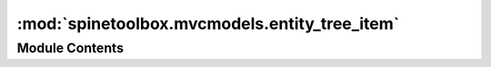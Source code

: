 :mod:`spinetoolbox.mvcmodels.entity_tree_item`
==============================================

.. py:module:: spinetoolbox.mvcmodels.entity_tree_item

.. autoapi-nested-parse::

   Classes to represent entities in a tree.

   :authors: P. Vennström (VTT), M. Marin (KTH)
   :date:   11.3.2019



Module Contents
---------------

.. py:class:: MultiDBTreeItem(model=None, db_map_id=None)

   Bases: :class:`spinetoolbox.mvcmodels.minimal_tree_model.TreeItem`

   A tree item that may belong in multiple databases.

   Init class.

   :param db_mngr: a database manager
   :type db_mngr: SpineDBManager
   :param db_map_data: maps instances of DiffDatabaseMapping to the id of the item in that db
   :type db_map_data: dict

   .. attribute:: item_type
      

      Item type identifier string. Should be set to a meaningful value by subclasses.


   .. attribute:: visual_key
      :annotation: = ['name']

      

   .. method:: db_mngr(self)
      :property:



   .. method:: child_item_type(self)
      :property:


      Returns the type of child items. Reimplement in subclasses to return something more meaningful.


   .. method:: display_id(self)
      :property:


      "Returns an id for display based on the display key. This id must be the same across all db_maps.
      If it's not, this property becomes None and measures need to be taken (see update_children_by_id).


   .. method:: display_name(self)
      :property:


      "Returns the name for display.


   .. method:: display_database(self)
      :property:


      "Returns the database for display.


   .. method:: display_icon(self)
      :property:


      Returns an icon to display next to the name.
      Reimplement in subclasses to return something nice.


   .. method:: first_db_map(self)
      :property:


      Returns the first associated db_map.


   .. method:: last_db_map(self)
      :property:


      Returns the last associated db_map.


   .. method:: db_maps(self)
      :property:


      Returns a list of all associated db_maps.


   .. method:: add_db_map_id(self, db_map, id_)


      Adds id for this item in the given db_map.


   .. method:: take_db_map(self, db_map)


      Removes the mapping for given db_map and returns it.


   .. method:: deep_remove_db_map(self, db_map)


      Removes given db_map from this item and all its descendants.


   .. method:: deep_take_db_map(self, db_map)


      Takes given db_map from this item and all its descendants.
      Returns a new item from taken data or None if db_map is not present in the first place.


   .. method:: deep_merge(self, other)


      Merges another item and all its descendants into this one.


   .. method:: db_map_id(self, db_map)


      Returns the id for this item in given db_map or None if not present.


   .. method:: db_map_data(self, db_map)


      Returns data for this item in given db_map or None if not present.


   .. method:: db_map_data_field(self, db_map, field, default=None)


      Returns field from data for this item in given db_map or None if not found.


   .. method:: _create_new_children(self, db_map, children_ids)


      Creates new items from ids associated to a db map.

      :param db_map: create children for this db_map
      :type db_map: DiffDatabaseMapping
      :param children_data: create childs from these dictionaries
      :type children_data: iter


   .. method:: _merge_children(self, new_children)


      Merges new children into this item. Ensures that each children has a valid display id afterwards.


   .. method:: has_children(self)


      Returns whether or not this item has or could have children.


   .. method:: fetch_more(self)


      Fetches children from all associated databases.


   .. method:: _get_children_ids(self, db_map)
      :abstractmethod:


      Returns a set of children ids.
      Must be reimplemented in subclasses.


   .. method:: append_children_by_id(self, db_map_ids)


      Appends children by id.

      :param db_map_ids: maps DiffDatabaseMapping instances to list of ids
      :type db_map_ids: dict


   .. method:: remove_children_by_id(self, db_map_ids)


      Removes children by id.

      :param db_map_ids: maps DiffDatabaseMapping instances to list of ids
      :type db_map_ids: dict


   .. method:: update_children_by_id(self, db_map_ids)


      Updates children by id. Essentially makes sure all children have a valid display id
      after updating the underlying data. These may require 'splitting' a child
      into several for different dbs or merging two or more children from different dbs.

      Examples of problems:

      - The user renames an object class in one db but not in the others --> we need to split
      - The user renames an object class and the new name is already 'taken' by another object class in
        another db_map --> we need to merge

      :param db_map_ids: maps DiffDatabaseMapping instances to list of ids
      :type db_map_ids: dict


   .. method:: insert_children(self, position, *children)


      Insert new children at given position. Returns a boolean depending on how it went.

      :param position: insert new items here
      :type position: int
      :param children: insert items from this iterable
      :type children: iter


   .. method:: remove_children(self, position, count)


      Removes count children starting from the given position.


   .. method:: clear_children(self)


      Clear children list.


   .. method:: _refresh_child_map(self)


      Recomputes the child map.


   .. method:: find_children_by_id(self, db_map, *ids, reverse=True)


      Generates children with the given ids in the given db_map.
      If the first id is True, then generates *all* children with the given db_map.


   .. method:: find_rows_by_id(self, db_map, *ids, reverse=True)



   .. method:: _find_unsorted_rows_by_id(self, db_map, *ids)


      Generates rows corresponding to children with the given ids in the given db_map.
      If the first id is True, then generates rows corresponding to *all* children with the given db_map.


   .. method:: data(self, column, role=Qt.DisplayRole)


      Returns data for given column and role.


   .. method:: default_parameter_data(self)


      Returns data to set as default in a parameter table when this item is selected.



.. py:class:: TreeRootItem

   Bases: :class:`spinetoolbox.mvcmodels.entity_tree_item.MultiDBTreeItem`

   .. attribute:: item_type
      :annotation: = root

      

   .. method:: display_id(self)
      :property:


      "See super class.


   .. method:: display_name(self)
      :property:


      "See super class.



.. py:class:: ObjectTreeRootItem(*args, **kwargs)

   Bases: :class:`spinetoolbox.mvcmodels.entity_tree_item.TreeRootItem`

   An object tree root item.

   .. method:: _get_children_ids(self, db_map)


      Returns a set of object class ids.


   .. method:: child_item_type(self)
      :property:


      Returns an ObjectClassItem.



.. py:class:: RelationshipTreeRootItem(*args, **kwargs)

   Bases: :class:`spinetoolbox.mvcmodels.entity_tree_item.TreeRootItem`

   A relationship tree root item.

   .. method:: _get_children_ids(self, db_map)


      Returns a set of relationship class ids.


   .. method:: child_item_type(self)
      :property:


      Returns a RelationshipClassItem.



.. py:class:: EntityClassItem

   Bases: :class:`spinetoolbox.mvcmodels.entity_tree_item.MultiDBTreeItem`

   An entity class item.

   .. method:: data(self, column, role=Qt.DisplayRole)


      Returns data for given column and role.



.. py:class:: ObjectClassItem(*args, **kwargs)

   Bases: :class:`spinetoolbox.mvcmodels.entity_tree_item.EntityClassItem`

   An object class item.

   .. attribute:: item_type
      :annotation: = object class

      

   .. method:: display_icon(self)
      :property:


      Returns the object class icon.


   .. method:: _get_children_ids(self, db_map)


      Returns a set of object ids in this class.


   .. method:: child_item_type(self)
      :property:


      Returns an ObjectItem.


   .. method:: default_parameter_data(self)


      Return data to put as default in a parameter table when this item is selected.



.. py:class:: RelationshipClassItem(*args, **kwargs)

   Bases: :class:`spinetoolbox.mvcmodels.entity_tree_item.EntityClassItem`

   A relationship class item.

   .. attribute:: visual_key
      :annotation: = ['name', 'object_class_name_list']

      

   .. attribute:: item_type
      :annotation: = relationship class

      

   .. method:: display_icon(self)
      :property:


      Returns relationship class icon.


   .. method:: _get_children_ids(self, db_map)


      Returns a set of relationship ids in this class.
      If the parent is an ObjectItem, then only returns ids of relationships involving that object.


   .. method:: child_item_type(self)
      :property:


      Returns a RelationshipItem.


   .. method:: default_parameter_data(self)


      Return data to put as default in a parameter table when this item is selected.



.. py:class:: EntityItem

   Bases: :class:`spinetoolbox.mvcmodels.entity_tree_item.MultiDBTreeItem`

   An entity item.

   .. method:: data(self, column, role=Qt.DisplayRole)


      Returns data for given column and role.



.. py:class:: ObjectItem(*args, **kwargs)

   Bases: :class:`spinetoolbox.mvcmodels.entity_tree_item.EntityItem`

   An object item.

   .. attribute:: item_type
      :annotation: = object

      

   .. method:: _get_children_ids(self, db_map)


      Returns a set of relationship class ids involving this item's class.


   .. method:: child_item_type(self)
      :property:


      Returns a RelationshipClassItem.


   .. method:: display_icon(self)
      :property:


      Returns the object class icon.


   .. method:: default_parameter_data(self)


      Return data to put as default in a parameter table when this item is selected.



.. py:class:: RelationshipItem(*args, **kwargs)

   Bases: :class:`spinetoolbox.mvcmodels.entity_tree_item.EntityItem`

   An object item.

   Overridden method to parse some data for convenience later.
   Also make sure we never try to fetch this item.

   .. attribute:: visual_key
      :annotation: = ['name', 'object_name_list']

      

   .. attribute:: item_type
      :annotation: = relationship

      

   .. method:: object_name_list(self)
      :property:



   .. method:: display_name(self)
      :property:


      "Returns the name for display.


   .. method:: display_icon(self)
      :property:


      Returns relationship class icon.


   .. method:: has_children(self)


      Returns false, this item never has children.


   .. method:: default_parameter_data(self)


      Return data to put as default in a parameter table when this item is selected.


   .. method:: _get_children_ids(self, db_map)
      :abstractmethod:


      See base class.




